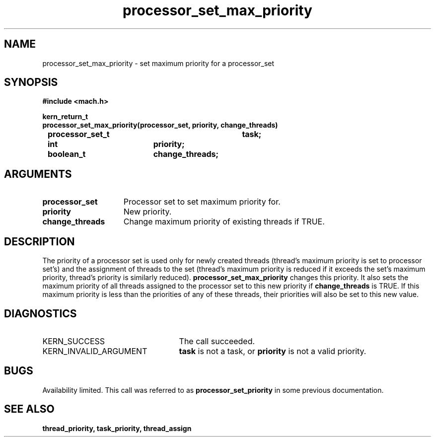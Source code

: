 .TH processor_set_max_priority 2 8/13/89
.CM 4
.SH NAME
.nf
processor_set_max_priority  \-  set maximum priority for a processor_set
.SH SYNOPSIS
.nf
.ft B
#include <mach.h>

.nf
.ft B
kern_return_t
processor_set_max_priority(processor_set, priority, change_threads)
	processor_set_t		task;
	int			priority;
	boolean_t		change_threads;


.fi
.ft P
.SH ARGUMENTS
.TP 15
.B
processor_set
Processor set to set maximum priority for.
.TP 15
.B
priority
New priority.
.TP 15
.B
change_threads
Change maximum priority of existing threads if TRUE.

.SH DESCRIPTION
The priority of a processor set is used only for newly created threads
(thread's maximum priority is set to processor set's) and the assignment
of threads to the set (thread's maximum priority is reduced if it exceeds
the set's maximum priority, thread's priority is similarly reduced).
.B processor_set_max_priority
changes this priority.  It also sets the maximum priority of
all threads assigned to the processor set 
to this new priority if 
.B change_threads
is TRUE.  If this maximum priority is less than the priorities of any
of these threads, their priorities will also be set to this new value.

.SH DIAGNOSTICS
.TP 25
KERN_SUCCESS
The call succeeded.
.TP 25
KERN_INVALID_ARGUMENT
.B task
is not a task, or
.B priority
is not a valid priority.

.SH BUGS
Availability limited.  This call was referred to as 
.B processor_set_priority
in some previous documentation.

.SH SEE ALSO
.B thread_priority, task_priority, thread_assign




